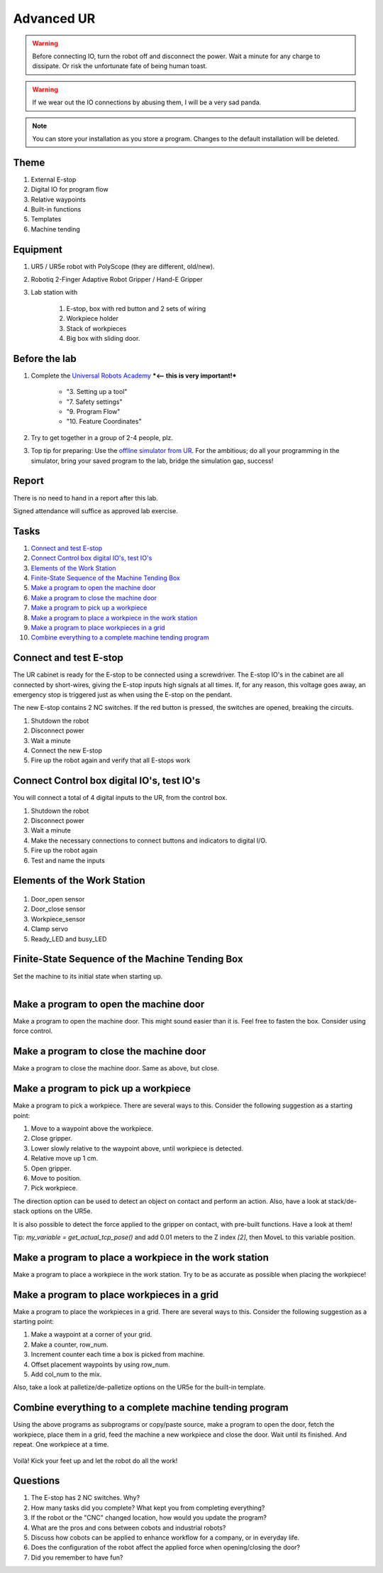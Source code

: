 .. _Advanced-UR:

****************************
Advanced UR
****************************

.. warning::
    Before connecting IO, turn the robot off and disconnect the power.
    Wait a minute for any charge to dissipate. Or risk the unfortunate
    fate of being human toast.

.. warning::
    If we wear out the IO connections by abusing them, I will be a very sad panda.

.. note::
    You can store your installation as you store a program. Changes to
    the default installation will be deleted.

Theme
==============================================

#. External E-stop
#. Digital IO for program flow
#. Relative waypoints
#. Built-in functions
#. Templates
#. Machine tending

Equipment
==============================================
#. UR5 / UR5e robot with PolyScope (they are different, old/new).
#. Robotiq 2-Finger Adaptive Robot Gripper / Hand-E Gripper
#. Lab station with

    #. E-stop, box with red button and 2 sets of wiring
    #. Workpiece holder
    #. Stack of workpieces
    #. Big box with sliding door.

Before the lab
==============================================
#. Complete the `Universal Robots Academy <./UR_exercises.html>`_ ***<-- this is very important!***

    * "3. Setting up a tool"
    * "7. Safety settings"
    * "9. Program Flow"
    * "10. Feature Coordinates"

#. Try to get together in a group of 2-4 people, plz.

#. Top tip for preparing: Use the `offline simulator from UR <https://www.universal-robots.com/download/?option=41508&fbclid=IwAR1yU32_hPdsL40SljlNJBEC9J9uIRgfqNrnM8_6hQLOALupTzte9jB3-ss#section41493>`_.
   For the ambitious; do all your programming in the simulator,
   bring your saved program to the lab, bridge the simulation gap, success!

Report
==============================================
There is no need to hand in a report after this lab.

Signed attendance will suffice as approved lab exercise.

Tasks
==============================================
#. `Connect and test E-stop`_
#. `Connect Control box digital IO's, test IO's`_
#. `Elements of the Work Station`_
#. `Finite-State Sequence of the Machine Tending Box`_
#. `Make a program to open the machine door`_
#. `Make a program to close the machine door`_
#. `Make a program to pick up a workpiece`_
#. `Make a program to place a workpiece in the work station`_
#. `Make a program to place workpieces in a grid`_
#. `Combine everything to a complete machine tending program`_


_`Connect and test E-stop`
==============================================
The UR cabinet is ready for the E-stop to be connected using a screwdriver.
The E-stop IO's in the cabinet are all connected by short-wires, giving
the E-stop inputs high signals at all times. If, for any reason,
this voltage goes away, an emergency stop is triggered just as
when using the E-stop on the pendant.

The new E-stop contains 2 NC switches. If the red button is pressed, the
switches are opened, breaking the circuits.

#. Shutdown the robot
#. Disconnect power
#. Wait a minute
#. Connect the new E-stop
#. Fire up the robot again and verify that all E-stops work


_`Connect Control box digital IO's, test IO's`
========================================================
You will connect a total of 4 digital inputs to the UR, from the control box.

#. Shutdown the robot
#. Disconnect power
#. Wait a minute
#. Make the necessary connections to connect buttons and indicators
   to digital I/O.
#. Fire up the robot again
#. Test and name the inputs

_`Elements of the Work Station`
====================================
.. figure:: ../_static/images/CNC_elements_.png
          :align: center
          
#. Door_open sensor
#. Door_close sensor
#. Workpiece_sensor
#. Clamp servo
#. Ready_LED and busy_LED

_`Finite-State Sequence of the Machine Tending Box`
===========================================================
Set the machine to its initial state when starting up.

.. figure:: ../_static/images/CNC_finite_state.png
          :align: left


_`Make a program to open the machine door`
========================================================
Make a program to open the machine door. This might sound easier than it is.
Feel free to fasten the box. Consider using force control.


_`Make a program to close the machine door`
========================================================
Make a program to close the machine door. Same as above, but close.


_`Make a program to pick up a workpiece`
========================================================
Make a program to pick a workpiece. There are several ways to this.
Consider the following suggestion as a starting point:

#. Move to a waypoint above the workpiece.
#. Close gripper.
#. Lower slowly relative to the waypoint above, until workpiece is detected.
#. Relative move up 1 cm.
#. Open gripper.
#. Move to position.
#. Pick workpiece.

The direction option can be used to detect an object on contact and perform an action.
Also, have a look at stack/de-stack options on the UR5e.

It is also possible to detect the force applied to the gripper on contact,
with pre-built functions. Have a look at them!

Tip: `my_variable = get_actual_tcp_pose()` and add 0.01 meters to the
Z index `[2]`, then MoveL to this variable position.


_`Make a program to place a workpiece in the work station`
==============================================================
Make a program to place a workpiece in the work station. Try to be as accurate as
possible when placing the workpiece!


_`Make a program to place workpieces in a grid`
========================================================
Make a program to place the workpieces in a grid. There are several ways to this.
Consider the following suggestion as a starting point:

#. Make a waypoint at a corner of your grid.
#. Make a counter, row_num.
#. Increment counter each time a box is picked from machine.
#. Offset placement waypoints by using row_num.
#. Add col_num to the mix.

Also, take a look at palletize/de-palletize options on the UR5e for the built-in template.


_`Combine everything to a complete machine tending program`
===============================================================
Using the above programs as subprograms or copy/paste source,
make a program to open the door, fetch the workpiece, place them in a grid,
feed the machine a new workpiece and close the door. Wait until its finished.
And repeat. One workpiece at a time.

.. figure:: ../_static/images/CNC_UR.png
          :align: center

Voilà! Kick your feet up and let the robot do all the work!


Questions
==============================================

#. The E-stop has 2 NC switches. Why?
#. How many tasks did you complete? What kept you from completing everything?
#. If the robot or the "CNC" changed location, how would you update the program?
#. What are the pros and cons between cobots and industrial robots?
#. Discuss how cobots can be applied to enhance workflow for a company, or in everyday life.
#. Does the configuration of the robot affect the applied force when opening/closing the door? 
#. Did you remember to have fun?
